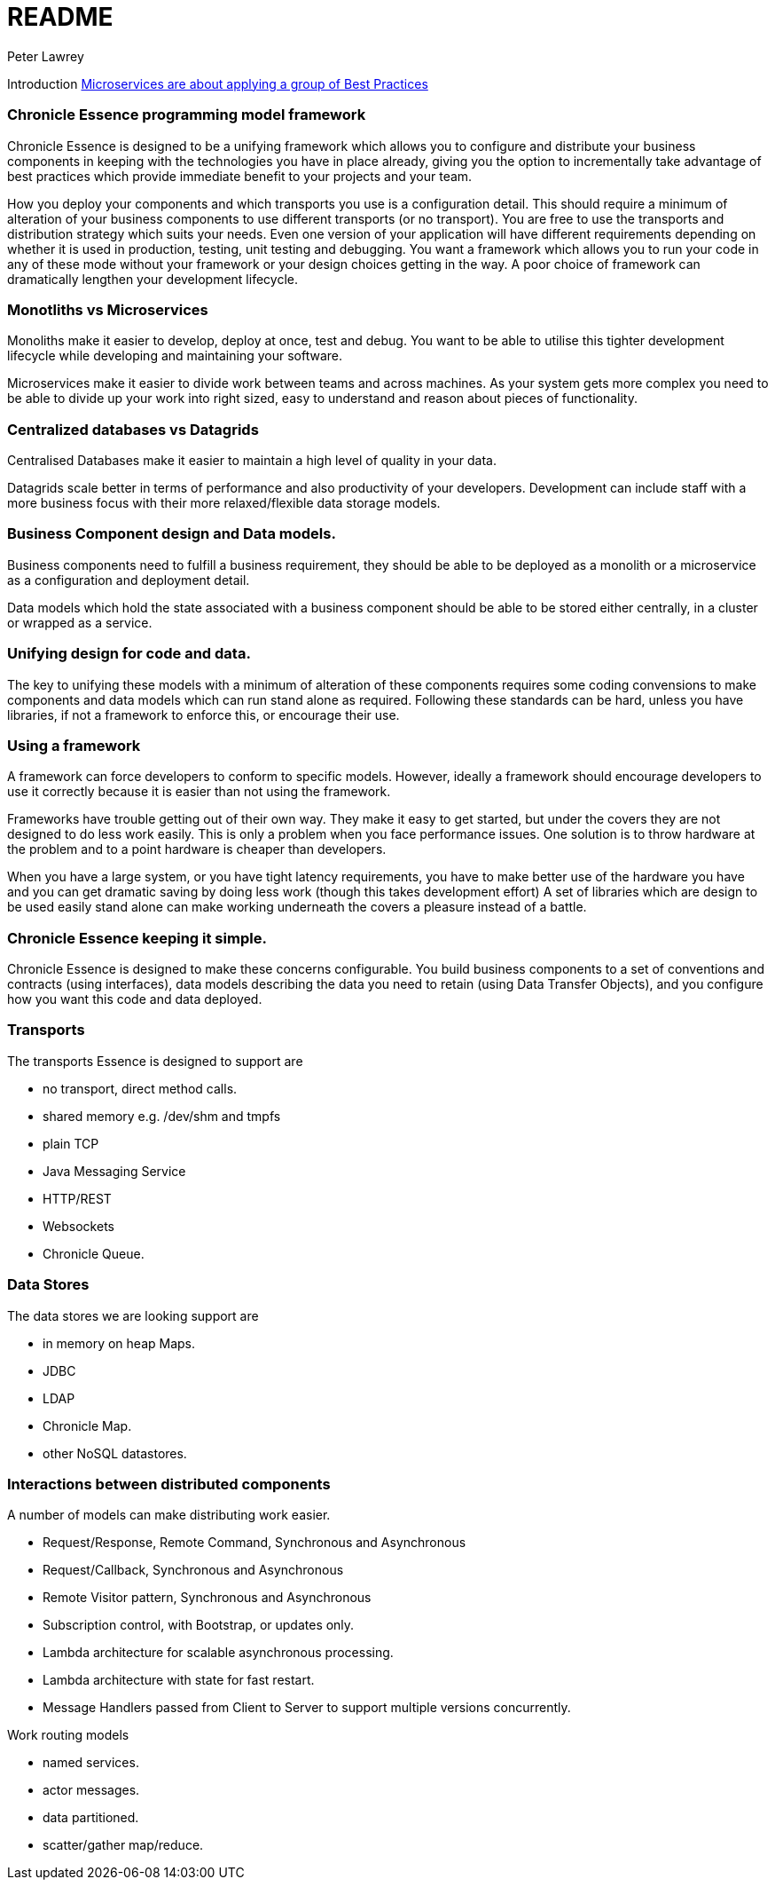 = README
Peter Lawrey

Introduction https://vanilla-java.github.io/2016/04/30/Microservices-are-about-applying-a-group-of-Best-Practices.html[Microservices are about applying a group of Best Practices] 

=== Chronicle Essence programming model framework

Chronicle Essence is designed to be a unifying framework which allows you to configure and distribute your business components
in keeping with the technologies you have in place already, giving you the option to incrementally take advantage of best practices
which provide immediate benefit to your projects and your team.

How you deploy your components and which transports you use is a configuration detail. 
This should require a minimum of alteration of your business components to use different transports (or no transport). 
You are free to use the transports and distribution strategy which suits your needs.
Even one version of your application will have different requirements depending on whether it is used in production, testing, 
unit testing and debugging.  You want a framework which allows you to run your code in any of these mode without your framework 
or your design choices getting in the way.  A poor choice of framework can dramatically lengthen your development lifecycle.

=== Monotliths vs Microservices

Monoliths make it easier to develop, deploy at once, test and debug.  You want to be able to utilise this tighter development lifecycle while developing and maintaining your software.

Microservices make it easier to divide work between teams and across machines.  As your system gets more complex you need to be able to divide up your work into right sized, easy to understand and reason about pieces of functionality.

=== Centralized databases vs Datagrids

Centralised Databases make it easier to maintain a high level of quality in your data.

Datagrids scale better in terms of performance and also productivity of your developers.  
Development can include staff with a more business focus with their more relaxed/flexible data storage models.

=== Business Component design and Data models.

Business components need to fulfill a business requirement, they should be able to be deployed as a monolith or a microservice as a configuration and deployment detail.

Data models which hold the state associated with a business component should be able to be stored either centrally, in a cluster or wrapped as a service.

=== Unifying design for code and data.

The key to unifying these models with a minimum of alteration of these components requires some coding convensions 
to make components and data models which can run stand alone as required.  Following these standards can be hard, unless you have libraries, 
if not a framework to enforce this, or encourage their use.

=== Using a framework

A framework can force developers to conform to specific models.  However, ideally a framework should encourage developers 
to use it correctly because it is easier than not using the framework.

Frameworks have trouble getting out of their own way.  They make it easy to get started, but under the covers 
they are not designed to do less work easily.  This is only a problem when you face performance issues.  One solution is to throw
hardware at the problem and to a point hardware is cheaper than developers.  

When you have a large system, or you have tight latency requirements, you have to make better use of the hardware you have and 
you can get dramatic saving by doing less work (though this takes development effort)  
A set of libraries which are design to be used easily stand alone can make working underneath the covers a pleasure instead of a battle.

=== Chronicle Essence keeping it simple.

Chronicle Essence is designed to make these concerns configurable.  You build business components to a set of conventions and contracts (using interfaces), 
data models describing the data you need to retain (using Data Transfer Objects), and you configure how you want this code and data deployed.

=== Transports 

The transports Essence is designed to support are

- no transport, direct method calls.
- shared memory e.g. /dev/shm and tmpfs
- plain TCP
- Java Messaging Service
- HTTP/REST
- Websockets
- Chronicle Queue.

=== Data Stores

The data stores we are looking support are

- in memory on heap Maps.
- JDBC
- LDAP
- Chronicle Map.
- other NoSQL datastores.

=== Interactions between distributed components

A number of models can make distributing work easier.

- Request/Response, Remote Command, Synchronous and Asynchronous
- Request/Callback, Synchronous and Asynchronous
- Remote Visitor pattern, Synchronous and Asynchronous
- Subscription control, with Bootstrap, or updates only.
- Lambda architecture for scalable asynchronous processing.
- Lambda architecture with state for fast restart.
- Message Handlers passed from Client to Server to support multiple versions concurrently.

Work routing models

- named services.
- actor messages.
- data partitioned.
- scatter/gather map/reduce.

